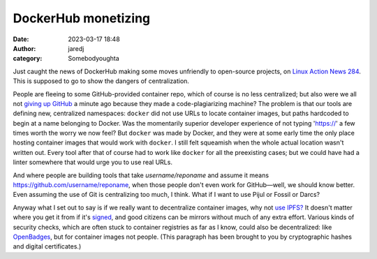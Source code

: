 DockerHub monetizing
####################
:date: 2023-03-17 18:48
:author: jaredj
:category: Somebodyoughta

Just caught the news of DockerHub making some moves unfriendly to
open-source projects, on `Linux Action News 284`_. This is supposed to
go to show the dangers of centralization.

.. _`Linux Action News 284`: https://www.jupiterbroadcasting.com/show/linux-action-news/284/

People are fleeing to some GitHub-provided container repo, which of
course is no less centralized; but also were we all not `giving up
GitHub`_ a minute ago because they made a code-plagiarizing machine?
The problem is that our tools are defining new, centralized
namespaces: ``docker`` did not use URLs to locate container images,
but paths hardcoded to begin at a name belonging to Docker. Was the
momentarily superior developer experience of not typing 'https://' a
few times worth the worry we now feel? But ``docker`` was made by
Docker, and they were at some early time the only place hosting
container images that would work with ``docker``. I still felt
squeamish when the whole actual location wasn't written out. Every
tool after that of course had to work like ``docker`` for all the
preexisting cases; but we could have had a linter somewhere that would
urge you to use real URLs.

.. _`giving up GitHub`: https://sfconservancy.org/blog/2022/jun/30/give-up-github-launch/

And where people are building tools that take `username/reponame` and
assume it means https://github.com/username/reponame, when those
people don't even work for GitHub—well, we should know better. Even
assuming the use of Git is centralizing too much, I think. What if I
want to use Pijul or Fossil or Darcs?

Anyway what I set out to say is if we really want to decentralize
container images, why not `use IPFS?`_ It doesn't matter where you get
it from if it's `signed`_, and good citizens can be mirrors without
much of any extra effort. Various kinds of security checks, which are
often stuck to container registries as far as I know, could also be
decentralized: like `OpenBadges`_, but for container images not
people. (This paragraph has been brought to you by cryptographic
hashes and digital certificates.)

.. _`use IPFS?`: https://github.com/ipdr/ipdr
.. _`signed`: https://www.sigstore.dev/
.. _`OpenBadges`: https://openbadges.org/
